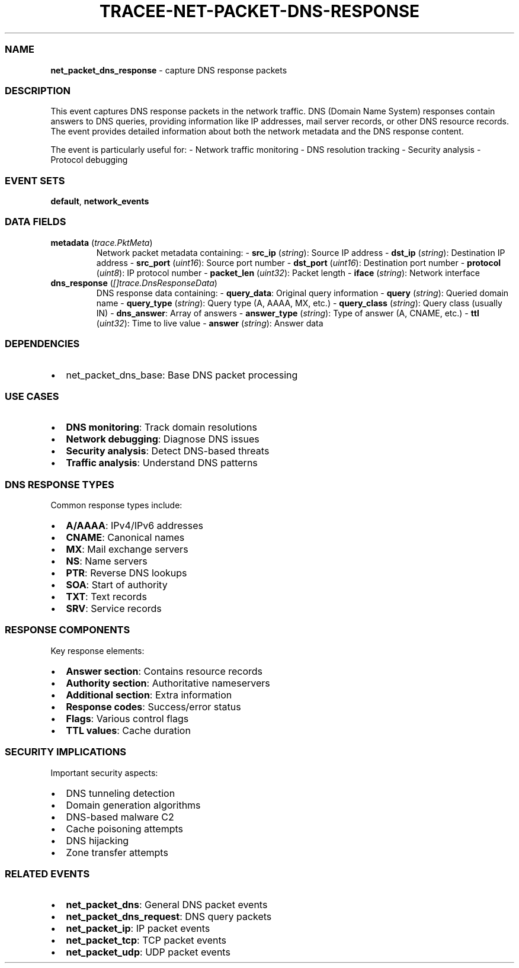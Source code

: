 .\" Automatically generated by Pandoc 3.2
.\"
.TH "TRACEE\-NET\-PACKET\-DNS\-RESPONSE" "1" "" "" "Tracee Event Manual"
.SS NAME
\f[B]net_packet_dns_response\f[R] \- capture DNS response packets
.SS DESCRIPTION
This event captures DNS response packets in the network traffic.
DNS (Domain Name System) responses contain answers to DNS queries,
providing information like IP addresses, mail server records, or other
DNS resource records.
The event provides detailed information about both the network metadata
and the DNS response content.
.PP
The event is particularly useful for: \- Network traffic monitoring \-
DNS resolution tracking \- Security analysis \- Protocol debugging
.SS EVENT SETS
\f[B]default\f[R], \f[B]network_events\f[R]
.SS DATA FIELDS
.TP
\f[B]metadata\f[R] (\f[I]trace.PktMeta\f[R])
Network packet metadata containing: \- \f[B]src_ip\f[R]
(\f[I]string\f[R]): Source IP address \- \f[B]dst_ip\f[R]
(\f[I]string\f[R]): Destination IP address \- \f[B]src_port\f[R]
(\f[I]uint16\f[R]): Source port number \- \f[B]dst_port\f[R]
(\f[I]uint16\f[R]): Destination port number \- \f[B]protocol\f[R]
(\f[I]uint8\f[R]): IP protocol number \- \f[B]packet_len\f[R]
(\f[I]uint32\f[R]): Packet length \- \f[B]iface\f[R] (\f[I]string\f[R]):
Network interface
.TP
\f[B]dns_response\f[R] (\f[I][]trace.DnsResponseData\f[R])
DNS response data containing: \- \f[B]query_data\f[R]: Original query
information \- \f[B]query\f[R] (\f[I]string\f[R]): Queried domain name
\- \f[B]query_type\f[R] (\f[I]string\f[R]): Query type (A, AAAA, MX,
etc.)
\- \f[B]query_class\f[R] (\f[I]string\f[R]): Query class (usually IN) \-
\f[B]dns_answer\f[R]: Array of answers \- \f[B]answer_type\f[R]
(\f[I]string\f[R]): Type of answer (A, CNAME, etc.)
\- \f[B]ttl\f[R] (\f[I]uint32\f[R]): Time to live value \-
\f[B]answer\f[R] (\f[I]string\f[R]): Answer data
.SS DEPENDENCIES
.IP \[bu] 2
\f[CR]net_packet_dns_base\f[R]: Base DNS packet processing
.SS USE CASES
.IP \[bu] 2
\f[B]DNS monitoring\f[R]: Track domain resolutions
.IP \[bu] 2
\f[B]Network debugging\f[R]: Diagnose DNS issues
.IP \[bu] 2
\f[B]Security analysis\f[R]: Detect DNS\-based threats
.IP \[bu] 2
\f[B]Traffic analysis\f[R]: Understand DNS patterns
.SS DNS RESPONSE TYPES
Common response types include:
.IP \[bu] 2
\f[B]A/AAAA\f[R]: IPv4/IPv6 addresses
.IP \[bu] 2
\f[B]CNAME\f[R]: Canonical names
.IP \[bu] 2
\f[B]MX\f[R]: Mail exchange servers
.IP \[bu] 2
\f[B]NS\f[R]: Name servers
.IP \[bu] 2
\f[B]PTR\f[R]: Reverse DNS lookups
.IP \[bu] 2
\f[B]SOA\f[R]: Start of authority
.IP \[bu] 2
\f[B]TXT\f[R]: Text records
.IP \[bu] 2
\f[B]SRV\f[R]: Service records
.SS RESPONSE COMPONENTS
Key response elements:
.IP \[bu] 2
\f[B]Answer section\f[R]: Contains resource records
.IP \[bu] 2
\f[B]Authority section\f[R]: Authoritative nameservers
.IP \[bu] 2
\f[B]Additional section\f[R]: Extra information
.IP \[bu] 2
\f[B]Response codes\f[R]: Success/error status
.IP \[bu] 2
\f[B]Flags\f[R]: Various control flags
.IP \[bu] 2
\f[B]TTL values\f[R]: Cache duration
.SS SECURITY IMPLICATIONS
Important security aspects:
.IP \[bu] 2
DNS tunneling detection
.IP \[bu] 2
Domain generation algorithms
.IP \[bu] 2
DNS\-based malware C2
.IP \[bu] 2
Cache poisoning attempts
.IP \[bu] 2
DNS hijacking
.IP \[bu] 2
Zone transfer attempts
.SS RELATED EVENTS
.IP \[bu] 2
\f[B]net_packet_dns\f[R]: General DNS packet events
.IP \[bu] 2
\f[B]net_packet_dns_request\f[R]: DNS query packets
.IP \[bu] 2
\f[B]net_packet_ip\f[R]: IP packet events
.IP \[bu] 2
\f[B]net_packet_tcp\f[R]: TCP packet events
.IP \[bu] 2
\f[B]net_packet_udp\f[R]: UDP packet events
